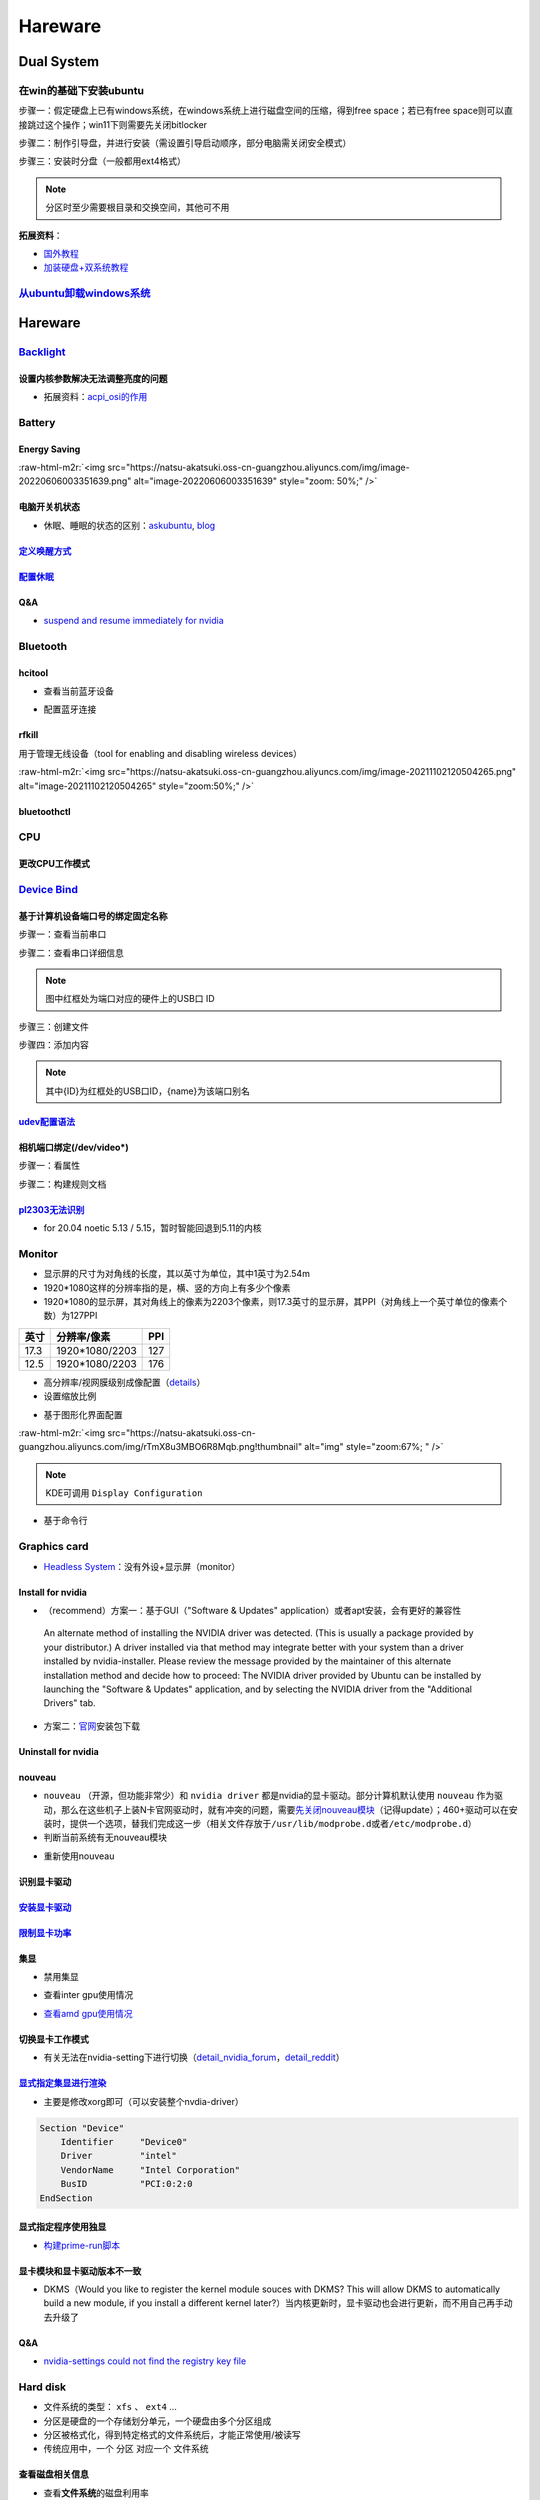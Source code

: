 .. role:: raw-html-m2r(raw)
   :format: html


Hareware
========

Dual System
-----------

在win的基础下安装ubuntu
^^^^^^^^^^^^^^^^^^^^^^^

步骤一：假定硬盘上已有windows系统，在windows系统上进行磁盘空间的压缩，得到free space；若已有free space则可以直接跳过这个操作；win11下则需要先关闭bitlocker

步骤二：制作引导盘，并进行安装（需设置引导启动顺序，部分电脑需关闭安全模式）

步骤三：安装时分盘（一般都用ext4格式）

.. note:: 分区时至少需要根目录和交换空间，其他可不用


**拓展资料**\ ：


* `国外教程 <https://www.hellotech.com/guide/for/how-to-install-linux-on-windows-10>`_
* `加装硬盘+双系统教程 <https://www.cnblogs.com/masbay/p/10745170.html>`_

`从ubuntu卸载windows系统 <https://www.youtube.com/watch?v=0HVX0kEC5NU>`_
^^^^^^^^^^^^^^^^^^^^^^^^^^^^^^^^^^^^^^^^^^^^^^^^^^^^^^^^^^^^^^^^^^^^^^^^^^^^

Hareware
--------

`Backlight <https://wiki.archlinux.org/title/backlight#Kernel_command-line_options>`_
^^^^^^^^^^^^^^^^^^^^^^^^^^^^^^^^^^^^^^^^^^^^^^^^^^^^^^^^^^^^^^^^^^^^^^^^^^^^^^^^^^^^^^^^^

设置内核参数解决无法调整亮度的问题
~~~~~~~~~~~~~~~~~~~~~~~~~~~~~~~~~~

.. prompt:: bash $,# auto

   # /etc/default/grub
   # 可尝试如下参数
   acpi_backlight=video    # use the ACPI video.ko driver
   acpi_backlight=vendor   # prefer vendor-specific driver ( e.g.thinkpad_acpi, sony_acpi, etc.) instead of the ACPI video.ko driver.
   acpi_backlight=native   # use the device's native backlight mode.

   # 若无法通过echo的方式调整亮度，则尝试
   acpi_backlight=none     # disable the ACPI backlight interface.


* 拓展资料：\ `acpi_osi的作用 <https://unix.stackexchange.com/questions/110624/what-do-the-kernel-parameters-acpi-osi-linux-and-acpi-backlight-vendor-do>`_

Battery
^^^^^^^

Energy Saving
~~~~~~~~~~~~~

:raw-html-m2r:`<img src="https://natsu-akatsuki.oss-cn-guangzhou.aliyuncs.com/img/image-20220606003351639.png" alt="image-20220606003351639" style="zoom: 50%;" />`

电脑开关机状态
~~~~~~~~~~~~~~


* 休眠、睡眠的状态的区别：\ `askubuntu <https://askubuntu.com/questions/3369/what-is-the-difference-between-hibernate-and-suspend>`_\ , `blog <https://simpleit.rocks/linux/ubuntu/difference-suspend-hibernate-call-command/>`_

.. prompt:: bash $,# auto

   # 睡眠 suspend to ram / sleep
   $ pm-suspend
   # 休眠 suspend to disk
   $ pm-hibernate

`定义唤醒方式 <https://wiki.archlinux.org/title/Wakeup_triggers>`_
~~~~~~~~~~~~~~~~~~~~~~~~~~~~~~~~~~~~~~~~~~~~~~~~~~~~~~~~~~~~~~~~~~~~~~

`配置休眠 <https://outhereinthefield.wordpress.com/2019/05/21/enabling-hibernate-on-ubuntu-19-04-disco-dingo/>`_
~~~~~~~~~~~~~~~~~~~~~~~~~~~~~~~~~~~~~~~~~~~~~~~~~~~~~~~~~~~~~~~~~~~~~~~~~~~~~~~~~~~~~~~~~~~~~~~~~~~~~~~~~~~~~~~~~~~~

.. prompt:: bash $,# auto

   # 判断是否支持休眠
   $ cat /sys/power/state

Q&A
~~~


* `suspend and resume immediately for nvidia <https://forums.developer.nvidia.com/t/fixed-suspend-resume-issues-with-the-driver-version-470/187150/3>`_

Bluetooth
^^^^^^^^^

hcitool
~~~~~~~


* 查看当前蓝牙设备

.. prompt:: bash $,# auto

   $ hcitool dev
   # Devices:
   #   hci0 30:E3:7A:1C:FE:E3


* 配置蓝牙连接

.. prompt:: bash $,# auto

   # 打开设备
   $ sudo hciconfig hci0 up
   # 关闭设备
   $ sudo hciconfig hci0 down
   # 查看附近的蓝牙设备
   $ sudo hcitool lescan
   # 连接某个蓝牙设备
   $ sudo hcitool cc <mac address>

rfkill
~~~~~~

用于管理无线设备（tool for enabling and disabling wireless devices）

.. prompt:: bash $,# auto

   $ rfkill

:raw-html-m2r:`<img src="https://natsu-akatsuki.oss-cn-guangzhou.aliyuncs.com/img/image-20211102120504265.png" alt="image-20211102120504265" style="zoom:50%;" />`

bluetoothctl
~~~~~~~~~~~~

.. prompt:: bash $,# auto

   $ bluetoothctl
   # 显示已配对的蓝牙
   $ paired-devices
   # 移除相关的配对 
   $ remove <mac_address>
   # 查看/关闭查看附近的蓝牙设备
   $ scan on/off
   # 进行配对
   $ connect <mac_address>

CPU
^^^

更改CPU工作模式
~~~~~~~~~~~~~~~

.. prompt:: bash $,# auto

   # 安装cpufrequtils
   $ sudo apt install cpufrequtils
   # 设置CPU工作模式
   $ cpufreq-set -g performance
   # 查看本机CPU支持的模式：                 
   $ sudo cpufreq-info

`Device Bind <https://wiki.archlinux.org/title/Udev>`_
^^^^^^^^^^^^^^^^^^^^^^^^^^^^^^^^^^^^^^^^^^^^^^^^^^^^^^^^^^

基于计算机设备端口号的绑定固定名称
~~~~~~~~~~~~~~~~~~~~~~~~~~~~~~~~~~

步骤一：查看当前串口

.. prompt:: bash $,# auto

   $ ls /dev/ttyUSB*

步骤二：查看串口详细信息

.. prompt:: bash $,# auto

   $ udevadm info /dev/ttyUSB*


.. image:: https://natsu-akatsuki.oss-cn-guangzhou.aliyuncs.com/img/Sz8pWieZ3CVLihbE.png!thumbnail
   :target: https://natsu-akatsuki.oss-cn-guangzhou.aliyuncs.com/img/Sz8pWieZ3CVLihbE.png!thumbnail
   :alt: img


.. note:: 图中红框处为端口对应的硬件上的USB口 ID


步骤三：创建文件

.. prompt:: bash $,# auto

   $ cat /etc/udev/rules.d/com_port.rules

步骤四：添加内容

.. prompt:: bash $,# auto

   ACTION=="add",KERNELS=="{ID}",SUBSYSTEMS=="usb",MODE:="0777",SYMLINK+="{name}"

.. note:: 其中{ID}为红框处的USB口ID，{name}为该端口别名


`udev配置语法 <https://blog.csdn.net/xiaoliu5396/article/details/46531893?locationNum=2>`_
~~~~~~~~~~~~~~~~~~~~~~~~~~~~~~~~~~~~~~~~~~~~~~~~~~~~~~~~~~~~~~~~~~~~~~~~~~~~~~~~~~~~~~~~~~~~~~

相机端口绑定(/dev/video*)
~~~~~~~~~~~~~~~~~~~~~~~~~

步骤一：看属性

.. prompt:: bash $,# auto

   # 查看硬件设备生厂商和销售商id
   $ dmesg 
   # 或 
   $ udevadm info -a <设备挂载点> | grep id


.. image:: https://natsu-akatsuki.oss-cn-guangzhou.aliyuncs.com/img/Sbk14kPkgUQz5qIm.png!thumbnail
   :target: https://natsu-akatsuki.oss-cn-guangzhou.aliyuncs.com/img/Sbk14kPkgUQz5qIm.png!thumbnail
   :alt: img



.. image:: https://natsu-akatsuki.oss-cn-guangzhou.aliyuncs.com/img/ORJOpxs27Z2j2JHf.png!thumbnail
   :target: https://natsu-akatsuki.oss-cn-guangzhou.aliyuncs.com/img/ORJOpxs27Z2j2JHf.png!thumbnail
   :alt: img


步骤二：构建规则文档

.. prompt:: bash $,# auto

   KERNELS=="video*",  ATTRS{idVendor}=="2a0b", ATTRS{idProduct}=="00db", MODE:="0666", SYMLINK+="camera0"

`pl2303无法识别 <https://bugs.launchpad.net/ubuntu/+source/linux/+bug/1960579>`_
~~~~~~~~~~~~~~~~~~~~~~~~~~~~~~~~~~~~~~~~~~~~~~~~~~~~~~~~~~~~~~~~~~~~~~~~~~~~~~~~~~~~


* for 20.04 noetic 5.13 / 5.15，暂时智能回退到5.11的内核

Monitor
^^^^^^^


* 
  显示屏的尺寸为对角线的长度，其以英寸为单位，其中1英寸为2.54m

* 
  1920*1080这样的分辨率指的是，横、竖的方向上有多少个像素

* 1920*1080的显示屏，其对角线上的像素为2203个像素，则17.3英寸的显示屏，其PPI（对角线上一个英寸单位的像素个数）为127PPI

.. list-table::
   :header-rows: 1

   * - 英寸
     - 分辨率/像素
     - PPI
   * - 17.3
     - 1920*1080/2203
     - 127
   * - 12.5
     - 1920*1080/2203
     - 176



* 
  高分辨率/视网膜级别成像配置（\ `details <https://wiki.archlinux.org/title/HiDPI>`_\ ）

* 
  设置缩放比例

.. prompt:: bash $,# auto

   # 使配置生效
   $ systemctl restart sddm


* 基于图形化界面配置

.. prompt:: bash $,# auto

   $ sudo apt install arandr
   $ arandr

:raw-html-m2r:`<img src="https://natsu-akatsuki.oss-cn-guangzhou.aliyuncs.com/img/rTmX8u3MBO6R8Mqb.png!thumbnail" alt="img" style="zoom:67%; " />`

.. note:: KDE可调用 ``Display Configuration``



* 基于命令行

.. prompt:: bash $,# auto

   # 令eDP-1屏幕位于HDMI-1屏幕的右边
   $ xrandr --output eDP-1 --right-of HDMI-1

Graphics card
^^^^^^^^^^^^^


* `Headless System <https://www.techtarget.com/iotagenda/definition/headless-system#:~:text=A%20headless%20system%20is%20a,multi%2Dserver%20data%20center%20environments.>`_\ ：没有外设+显示屏（monitor）

Install for nvidia
~~~~~~~~~~~~~~~~~~


* （recommend）方案一：基于GUI（"Software & Updates" application）或者apt安装，会有更好的兼容性

..

   An alternate method of installing the NVIDIA driver was detected. (This is usually a package provided by your distributor.) A driver installed via that method may integrate better with your system than a driver installed by nvidia-installer. Please review the message provided by the maintainer of this alternate installation method and decide how to proceed: The NVIDIA driver provided by Ubuntu can be installed by launching the "Software & Updates" application, and by selecting the NVIDIA driver from the "Additional Drivers" tab.


.. prompt:: bash $,# auto

   $ sudo apt update
   # 查看能用的驱动版本
   $ sudo ubuntu-drivers devices  
   # 如果返回空值，则这种方法无效，则需要到官网上进行下载

   # apt安装显卡驱动
   $ sudo apt-get install nvidia-driver-515

   # 验证（有时需要重启后才能生效）
   $ nvidia-smi


* 方案二：\ `官网 <https://www.nvidia.cn/Download/index.aspx?lang=cn>`_\ 安装包下载

.. prompt:: bash $,# auto

   # 安装一些相关依赖，否则会有warning
   $ sudo apt install pkg-config libglvnd-dev

   # 切换至非图形化界面
   $ sudo systemctl isolate multi-user.target

   # 如显示nvidia-drm正在使用，则关闭该内核模块
   $ sudo modprobe -r nvidia-drm
   # ...其他问题，具体问题具体分析（如要关闭屏蔽nouveau）

   $ nvidia-smi

Uninstall for nvidia
~~~~~~~~~~~~~~~~~~~~

.. prompt:: bash $,# auto

   # --- 方法一（适用于用安装包安装的）
   $ nvidia-uninstall
   # --- 方法二（适用于用apt安装）
   $ sudo apt purge nvidia-driver-*
   $ sudo apt autoremove

nouveau
~~~~~~~


* ``nouveau`` （开源，但功能非常少）和 ``nvidia driver`` 都是nvidia的显卡驱动。部分计算机默认使用 ``nouveau`` 作为驱动，那么在这些机子上装N卡官网驱动时，就有冲突的问题，需要\ `先关闭nouveau模块 <https://docs.nvidia.com/cuda/cuda-installation-guide-linux/index.html#runfile-nouveau-ubuntu>`_\ （记得update）；460+驱动可以在安装时，提供一个选项，替我们完成这一步（相关文件存放于\ ``/usr/lib/modprobe.d``\ 或者\ ``/etc/modprobe.d``\ ）
* 判断当前系统有无nouveau模块

.. prompt:: bash $,# auto

   # 可用该指定判断当前系统有无nouveau模块
   $ lsmod | grep nou


* 重新使用nouveau

.. prompt:: bash $,# auto

   # 删除屏蔽，即移除blacklist下的相关
   # e.g.
   $ sudo rm /usr/lib/modprobe.d/nvidia-installer-disable-nouveau.conf
   $ sudo rm /etc/modprobe.d/nvidia-installer-disable-nouveau.conf

   # 更新内核配置
   $ sudo update-initramfs -u

识别显卡驱动
~~~~~~~~~~~~

.. prompt:: bash $,# auto

   $ sudo update-pciids
   $ lspci | grep -i 'vga'
   # 00:02.0 VGA compatible controller: Intel Corporation Alder Lake-P Integrated Graphics Controller (rev 0c)
   # 01:00.0 VGA compatible controller: NVIDIA Corporation GA106M [GeForce RTX 3060 Mobile / Max-Q] (rev a1)

`安装显卡驱动 <https://ambook.readthedocs.io/zh/latest/DeepLearning/rst/EnvSetup.html>`_
~~~~~~~~~~~~~~~~~~~~~~~~~~~~~~~~~~~~~~~~~~~~~~~~~~~~~~~~~~~~~~~~~~~~~~~~~~~~~~~~~~~~~~~~~~~~

`限制显卡功率 <https://blog.csdn.net/zjc910997316/article/details/113867906>`_
~~~~~~~~~~~~~~~~~~~~~~~~~~~~~~~~~~~~~~~~~~~~~~~~~~~~~~~~~~~~~~~~~~~~~~~~~~~~~~~~~~

.. prompt:: bash $,# auto

   # --persistence-mode= Set persistence mode: 0/DISABLED, 1/ENABLED
   $ sudo nvidia-smi -pm 1
   # --power-limit= Specifies maximum power management limit in watts.
   $ sudo nvidia-smi -pl 150

集显
~~~~


* 禁用集显

.. prompt:: bash $,# auto

   # 方法一：从内核加载层面（grub命令行部分）
   nouveau.modeset=0
   # 方法二：将其加入blacklists
   blacklist nouveau
   options nouveau modeset=0

   $ sudo update-initramfs -u


* 查看inter gpu使用情况

.. prompt:: bash $,# auto

   $ sudo intel_gpu_top


.. image:: https://natsu-akatsuki.oss-cn-guangzhou.aliyuncs.com/img/image-20211129013232309.png
   :target: https://natsu-akatsuki.oss-cn-guangzhou.aliyuncs.com/img/image-20211129013232309.png
   :alt: image-20211129013232309



* `查看amd gpu使用情况 <https://linuxhint.com/apps-monitor-amd-gpu-linux/>`_

.. prompt:: bash $,# auto

   $ sudo apt install radeontop
   # c means color
   $ radeontop -c

切换显卡工作模式
~~~~~~~~~~~~~~~~

.. prompt:: bash $,# auto

   # 如果是通过apt下载，可以在图形化界面nvidia-setting中进行选取
   $ nvidia-setting

   # 如果使用的是安装包下载的，则需要安装nvidia-prime
   $ sudo apt install nvidia-prime
   # nvidia / on-demand
   $ sudo prime-select intel
   # 查看当前的工作模式
   $ prime-select query


* 有关无法在nvidia-setting下进行切换（\ `detail_nvidia_forum <https://forums.developer.nvidia.com/t/intel-option-can-not-be-selected-in-nvidia-setting/220665>`_\ ，\ `detail_reddit <https://www.reddit.com/r/Ubuntu/comments/ti8njk/nvidia_settings_prime_profiles_intel_grayed_out/>`_\ ）

`显式指定集显进行渲染 <https://gist.github.com/wangruohui/bc7b9f424e3d5deb0c0b8bba990b1bc5>`_
~~~~~~~~~~~~~~~~~~~~~~~~~~~~~~~~~~~~~~~~~~~~~~~~~~~~~~~~~~~~~~~~~~~~~~~~~~~~~~~~~~~~~~~~~~~~~~~~~


* 主要是修改xorg即可（可以安装整个nvdia-driver）

.. code-block::

   Section "Device"
       Identifier     "Device0"
       Driver         "intel"
       VendorName     "Intel Corporation"
       BusID          "PCI:0:2:0
   EndSection

显式指定程序使用独显
~~~~~~~~~~~~~~~~~~~~


* `构建prime-run脚本 <https://askubuntu.com/questions/1364762/prime-run-command-not-found>`_

.. prompt:: bash $,# auto

   # 需要在混合模式下才生效
   $ __NV_PRIME_RENDER_OFFLOAD=1 __VK_LAYER_NV_optimus=NVIDIA_only __GLX_VENDOR_LIBRARY_NAME=nvidia <命令行>

显卡模块和显卡驱动版本不一致
~~~~~~~~~~~~~~~~~~~~~~~~~~~~

.. prompt:: bash $,# auto

   # 二者不同步时：
   $ nvidia-smi
   # Failed to initialize NVML: Driver/library version mismatch

   # 显示显卡模块在内核中的版本
   $ cat /proc/driver/nvidia/version
   #NVRM version: NVIDIA UNIX x86_64 Kernel Module 510.60.02 Wed Mar 16 11:24:05 UTC 2022

   # 显示驱动包的版本
   $ dpkg -l | grep nvidia-driver
   # nvidia-driver-510 510.73.05-0ubuntu0.20.04.1 amd64 NVIDIA driver metapackage

   # 一般可以选择重装，若有DKMS时可尝试重启


* DKMS（Would you like to register the kernel module souces with DKMS? This will allow DKMS to automatically build a new module, if you install a different kernel later?）当内核更新时，显卡驱动也会进行更新，而不用自己再手动去升级了

Q&A
~~~


* `nvidia-settings could not find the registry key file <https://www.csdn.net/tags/NtzaMg0sMzgxMjMtYmxvZwO0O0OO0O0O.html>`_

.. prompt:: bash $,# auto

   $ cd /usr/share/nvidia
   # e.g.
   $ sudo cp nvidia-application-profiles-515.48.07-key-documentation nvidia-application-profiles-key-documentation

Hard disk
^^^^^^^^^


* 文件系统的类型： ``xfs`` 、 ``ext4`` ...
* 分区是硬盘的一个存储划分单元，一个硬盘由多个分区组成
* 分区被格式化，得到特定格式的文件系统后，才能正常使用/被读写
* 传统应用中，一个 ``分区`` 对应一个 ``文件系统``  

查看磁盘相关信息
~~~~~~~~~~~~~~~~


* 查看\ **文件系统**\ 的磁盘利用率

.. prompt:: bash $,# auto

   $ df
   # -h: human-readable 以可读性强的方式显示
   # -T: 显示文件系统类型


.. image:: https://natsu-akatsuki.oss-cn-guangzhou.aliyuncs.com/img/GeX9NmnvmOdzae1i.png!thumbnail
   :target: https://natsu-akatsuki.oss-cn-guangzhou.aliyuncs.com/img/GeX9NmnvmOdzae1i.png!thumbnail
   :alt: img



* 获取存储设备信息

.. prompt:: bash $,# auto

   $ lsblk # ls block device
   # -f：看详细的信息


.. image:: https://natsu-akatsuki.oss-cn-guangzhou.aliyuncs.com/img/WoOiWboFRizuIfKU.png!thumbnail
   :target: https://natsu-akatsuki.oss-cn-guangzhou.aliyuncs.com/img/WoOiWboFRizuIfKU.png!thumbnail
   :alt: img


查看linux支持的文件系统
~~~~~~~~~~~~~~~~~~~~~~~


* 查看当前linux支持的文件系统

.. prompt:: bash $,# auto

   $ ls -l /lib/modules/$(uname -r)/kernel/fs


* 查看系统目前已加载到内存中支持的文件系统

.. prompt:: bash $,# auto

   $ cat /proc/filesystem

获取存储设备的分区表类型
~~~~~~~~~~~~~~~~~~~~~~~~

.. prompt:: bash $,# auto

   $ sudo parted device_name print


.. image:: https://natsu-akatsuki.oss-cn-guangzhou.aliyuncs.com/img/2GU2spATNM6x1CSm.png!thumbnail
   :target: https://natsu-akatsuki.oss-cn-guangzhou.aliyuncs.com/img/2GU2spATNM6x1CSm.png!thumbnail
   :alt: img


.. note:: dpt对应gdisk命令；mbr对应fdisk命令


图形化分区工具
~~~~~~~~~~~~~~


* KDE partition manager (for kde)


.. image:: https://natsu-akatsuki.oss-cn-guangzhou.aliyuncs.com/img/SGxhQJ8Uq5JJG4Xo.png!thumbnail
   :target: https://natsu-akatsuki.oss-cn-guangzhou.aliyuncs.com/img/SGxhQJ8Uq5JJG4Xo.png!thumbnail
   :alt: img


.. attention:: 修改完后记得apply


命令行实现U盘挂载
~~~~~~~~~~~~~~~~~

.. prompt:: bash $,# auto

   # 查看设备名 p: (paths) print full device paths 
   $ lsblk -p
   $ mount <device_name> <mount_point>

.. note:: 挂载点需已创建(mkdir)



* 无法粘贴数据到挂载盘

情况一：挂载盘或为只读属性，需修改读写属性和重新挂载

.. prompt:: bash $,# auto

   $ sudo mount -o remount rw <挂载点>
   # -o: option
   # --bind： mount --bind <olddir> <newdir> 重新挂载

情况二：文件名不兼容(for windows)

例如linux允许文件名带 ``:`` ，win不允许带 ``:`` ，因此不能进行粘贴操作

`开机自启动挂载 <https://blog.csdn.net/okhymok/article/details/76616892>`_
~~~~~~~~~~~~~~~~~~~~~~~~~~~~~~~~~~~~~~~~~~~~~~~~~~~~~~~~~~~~~~~~~~~~~~~~~~~~~~

 修改 ``/etc/fstab`` 配置文档，详细说明可看使用文档 ``man fstab``\ ，查看UUID和type可使用命令行

.. prompt:: bash $,# auto

   $ sudo blkid


* 有关相关的挂载选项可参考\ `detail <https://man7.org/linux/man-pages/man8/mount.8.html>`_

.. prompt:: bash $,# auto

   # 设置硬盘可以执行里面的二值文件
   exec: Permit execution of binaries.
   defaults：use default options: rw, suid, dev, exec, auto, nouser, and async.

`从windows访问linux的ext4文件系统 <https://www.diskinternals.com/linux-reader/access-ext4-from-windows/>`_
~~~~~~~~~~~~~~~~~~~~~~~~~~~~~~~~~~~~~~~~~~~~~~~~~~~~~~~~~~~~~~~~~~~~~~~~~~~~~~~~~~~~~~~~~~~~~~~~~~~~~~~~~~~~~~

windows默认不支持ext4文件系统的读写，需要下载软件实现额外的支持

U盘格式化
~~~~~~~~~


* （for KDE）：Disks


.. image:: https://natsu-akatsuki.oss-cn-guangzhou.aliyuncs.com/img/image-20220104145417626.png
   :target: https://natsu-akatsuki.oss-cn-guangzhou.aliyuncs.com/img/image-20220104145417626.png
   :alt: image-20220104145417626


`修复NTFS硬盘 <https://blog.csdn.net/laoyiin/article/details/4128591>`_
~~~~~~~~~~~~~~~~~~~~~~~~~~~~~~~~~~~~~~~~~~~~~~~~~~~~~~~~~~~~~~~~~~~~~~~~~~~

.. prompt:: bash $,# auto

   # e.g.
   $ ntfsfix /dev/sdb1

----

**NOTE**


* Windows is hibernated, refused to mount：关闭windows的开机快速启动

----

修复exfat硬盘
~~~~~~~~~~~~~

.. prompt:: bash $,# auto

   $ exfatfsck /dev/sdb1

`dd命令 <https://snapshooter.com/blog/how-to-clone-your-linux-harddrive-with-dd>`_
~~~~~~~~~~~~~~~~~~~~~~~~~~~~~~~~~~~~~~~~~~~~~~~~~~~~~~~~~~~~~~~~~~~~~~~~~~~~~~~~~~~~~~

测试时，dd命令是在try ubuntu下进行的；两个硬盘的型号一致


* 硬盘与分区

.. prompt:: bash $,# auto

   # 拷贝硬盘 
   # if: src of: dst
   $ dd if=/dev/sdb of=/dev/sdc
   # 拷贝分区
   $ dd if=/dev/sdbc of=/dev/sdcd status=progress


* 追加压缩功能

.. prompt:: bash $,# auto

   $ dd if=/dev/sdb status=progress | gzip -c > /mnt/backup.img.gz
   $ gunzip -c /mnt/backup.img.gz | dd of=/dev/sdb status=progress

.. note:: 不进行压缩的话，原来硬盘分配多大，现在就是多大（不管有没有利用完）


Hareware info
^^^^^^^^^^^^^

.. prompt:: bash $,# auto

   $ lspci   # pci接口设备信息
   $ lsusb   # usb设备信息
   $ lshw -c <device_name>  # ls hardware


* lshw\ `可查询的设备 <https://ezix.org/project/wiki/HardwareLiSter>`_\ ：常用net


.. image:: https://natsu-akatsuki.oss-cn-guangzhou.aliyuncs.com/img/vT62MX2KMPNm9DcH.png!thumbnail
   :target: https://natsu-akatsuki.oss-cn-guangzhou.aliyuncs.com/img/vT62MX2KMPNm9DcH.png!thumbnail
   :alt: img



* 显卡信息显示不完全


.. image:: https://natsu-akatsuki.oss-cn-guangzhou.aliyuncs.com/img/UX2Bxt3z3hB4vskl.png!thumbnail
   :target: https://natsu-akatsuki.oss-cn-guangzhou.aliyuncs.com/img/UX2Bxt3z3hB4vskl.png!thumbnail
   :alt: img


.. prompt:: bash $,# auto

   # 可先更新数据库
   $ sudo update-pciids

:raw-html-m2r:`<img src="https://natsu-akatsuki.oss-cn-guangzhou.aliyuncs.com/img/sV507p45ylC7xEa6.png!thumbnail" alt="img" style="zoom:67%; " />`


* （for KDE GUI）Info Center

`IO device <https://wiki.archlinux.org/title/Xorg>`_
^^^^^^^^^^^^^^^^^^^^^^^^^^^^^^^^^^^^^^^^^^^^^^^^^^^^^^^^

.. prompt:: bash $,# auto

   # 显示输入设备 
   $ xinput 
   # 禁用/启动某个输入设备 
   $ xinput enable/disable <device_id>


.. image:: https://natsu-akatsuki.oss-cn-guangzhou.aliyuncs.com/img/qRGjseKCAT2Tlq66.png!thumbnail
   :target: https://natsu-akatsuki.oss-cn-guangzhou.aliyuncs.com/img/qRGjseKCAT2Tlq66.png!thumbnail
   :alt: img


Memory
^^^^^^

清理缓存
~~~~~~~~

.. prompt:: bash $,# auto

   # 可先将内存数据写入到硬盘中，再清缓存
   $ sync 
   $ sudo bash -c "echo 3 > /proc/sys/vm/drop_caches"

清理swap
~~~~~~~~

.. prompt:: bash $,# auto

   # 直接清除（需内存有足够的空间来处理swap的数据）
   $ sudo swapoff -a; sudo swapon -a

`查看使用交换空间的进程 <https://www.cyberciti.biz/faq/linux-which-process-is-using-swap/>`_
~~~~~~~~~~~~~~~~~~~~~~~~~~~~~~~~~~~~~~~~~~~~~~~~~~~~~~~~~~~~~~~~~~~~~~~~~~~~~~~~~~~~~~~~~~~~~~~~

.. prompt:: bash $,# auto

   $ for file in /proc/*/status ; do awk '/VmSwap|Name/{printf $2 " " $3}END{ print ""}' $file; done | sort -k 2 -n -r

Temperature
^^^^^^^^^^^

.. prompt:: bash $,# auto

   $ sudo apt install lm-sensors
   $ watch -n 2 sensors

   # 显示显卡温度
   $ nvidia-smi --query-gpu=temperature.gpu --format=csv

:raw-html-m2r:`<img src="https://natsu-akatsuki.oss-cn-guangzhou.aliyuncs.com/img/IY7gtxIT4cnCmLb0.png!thumbnail" alt="img" style="zoom:67%; " />`

压力测试
^^^^^^^^


* 测试CPU的相关工具为stress, s-tui

.. prompt:: bash $,# auto

   $ sudo apt install s-tui stress

:raw-html-m2r:`<img src="https://natsu-akatsuki.oss-cn-guangzhou.aliyuncs.com/img/image-20210907110949467.png" alt="image-20210907110949467"  />`


* 温度过高：可通过 ``dmesg`` 或 ``journalctl`` 查看日志信息（日志等级不一定为err）

..

   mce: CPUx: Package temperature above threshold, cpu clock throttled



* 测试GPU的相关工具

.. prompt:: bash $,# auto

   $ git clone https://github.com/wilicc/gpu-burn
   $ cd gpu-burn
   $ make
   # gpu_burn [TIME/s]
   $ gpu_burn 3600

USB
^^^


* 查看设备的usb版本号（2.0 or 3.0）


.. image:: https://natsu-akatsuki.oss-cn-guangzhou.aliyuncs.com/img/image-20211203140239039.png
   :target: https://natsu-akatsuki.oss-cn-guangzhou.aliyuncs.com/img/image-20211203140239039.png
   :alt: image-20211203140239039


.. note:: 从外部看，四引脚为2.0，九引脚为USB3.0



* `USB 功率 <https://en.wikipedia.org/wiki/USB#Power>`_


.. image:: https://natsu-akatsuki.oss-cn-guangzhou.aliyuncs.com/img/image-20211203141044757.png
   :target: https://natsu-akatsuki.oss-cn-guangzhou.aliyuncs.com/img/image-20211203141044757.png
   :alt: image-20211203141044757



* USB口示意图


.. image:: https://natsu-akatsuki.oss-cn-guangzhou.aliyuncs.com/img/v2-f3430ba5c29d68a8a2f07d040b9be449_r.jpg
   :target: https://natsu-akatsuki.oss-cn-guangzhou.aliyuncs.com/img/v2-f3430ba5c29d68a8a2f07d040b9be449_r.jpg
   :alt: preview


Kernel
------

当无法使用无法识别wifi，声卡模块，或无法调节亮度时，可能是当前的硬件缺乏适配的驱动。可以通过升级内核来升级硬件驱动。

安装
^^^^

.. prompt:: bash $,# auto

   $ version="5.8.0-63-generic" 
   $ sudo apt install linux-image-${version} linux-headers-${version} linux-modules-${version} linux-modules-extra-${version}

查看已安装的内核版本
^^^^^^^^^^^^^^^^^^^^

.. prompt:: bash $,# auto

   $ dpkg --get-selections | grep linux-image

升级内核以解决硬件驱动无法识别的问题
^^^^^^^^^^^^^^^^^^^^^^^^^^^^^^^^^^^^


* 
  `通过官方源升级内核（bash脚本） <https://github.com/pimlie/ubuntu-mainline-kernel.sh>`_

* 
  (recommend)在ubuntu20.04升级到5.10+(oem)或\ `HWE <https://ubuntu.com/kernel/lifecycle>`_

.. prompt:: bash $,# auto

   # oem:
   $ apt install linux-oem-20.04

   # hwe: 2022.3.23: 5.13
   $ sudo apt install --install-recommends linux-generic-hwe-20.04

----

**NOTE**


* `OEM(original equipment manufacturer)和HWE的区别？ <https://askubuntu.com/questions/1385205/what-is-the-difference-between-a-oem-kernel-and-a-hwe-kernel>`_

前者提供更新的内核支持


* 一般来说ubuntu的内核对新版的电脑适配较差（表现WIFI模块、显卡模块异常），因此一般都要安装OEM版本

.. prompt:: bash $,# auto

   $ sudo apt update
   $ sudo apt install linux-oem-20.04
   $ sudo apt upgrade

----

拓展资料
~~~~~~~~


* 
  `processors' generation codename <https://www.intel.com/content/www/us/en/design/products-and-solutions/processors-and-chipsets/platform-codenames.html>`_

* 
  `a discussion for Nvidia GPU <https://forums.developer.nvidia.com/t/ubuntu-mate-20-04-with-rtx-3070-on-ryzen-5900-black-screen-after-boot/167681>`_

原地升级ubuntu版本
^^^^^^^^^^^^^^^^^^

若当前系统没有重要的文件、应用程序保留，建议直接镜像+U盘从头安装，避免还要解决依赖问题，以下以18.04升级到20.04为例，描述涉及的解决方案。未尽事宜，看输出的日志信息而进行针对性的解决。另外原地升级需要较长的时间，若时间紧迫，建议直接重装。升级完后，有些第三方应用程序或驱动(application or driver )可能需要进行重装或升级。例如，重装显卡驱动。


* 步骤一：删包

.. prompt:: bash $,# auto

   # 有ros时需卸载18版本的ros
   $ sudo apt purge --autoremove ros-$ROS_DISTRO-*


* 步骤二：删源

删除18用到的第三方源（否则升级系统而升级安装包时，会使用到18的第三方源，例如ppa），最佳实践是只保留ubuntu官方的仓库软件源

.. prompt:: bash $,# auto

   $ sudo rm -rf /etc/apt/sources.list.d


* 步骤三：升级系统

.. prompt:: bash $,# auto

   $ sudo apt update
   $ sudo apt upgrade
   $ sudo do-release-upgrade

.. note:: 若 ``do-release-upgrade`` 没找到可用的发行版，可以看看是不是 ``/etc/update-manager/release-upgrades`` 中禁用了更新；若从16.04升级到20.04，用这种方法，需要经过两次升级（16.04->18.04->20.04）；20.04->22.04，也是需要经过两次升级（20.04->21.04->22.04）


拓展资料
~~~~~~~~


* `ubuntu version history <https://ubuntu.com/about/release-cycle>`_\ ，\ `维基 <https://en.wikipedia.org/wiki/Ubuntu_version_history#Table_of_versions>`_\ 的有点老，还是得看一波官网的

:raw-html-m2r:`<img src="https://natsu-akatsuki.oss-cn-guangzhou.aliyuncs.com/img/image-20211101161245968.png" alt="image-20211101161245968"  />`

内核模块
^^^^^^^^


* ``.ko``\ 内核模块后缀，一般位于\ ``/lib/moudles/$(uname -r)/kernel``\ 下

常用指令
~~~~~~~~

.. prompt:: bash $,# auto

   $ lsmod       # 查看已加载的内核模块（可显示某个模块被调用的情况）
   $ modinfo <module_name>      # 查看内核模块（包括.ko文件）的描述信息
   $ modprobe <module_name>     # 加载内核模块（自动解决依赖问题）
   $ modprobe -r <module_name>  # unload内核模块（自动解决依赖问题）

:raw-html-m2r:`<img src="https://natsu-akatsuki.oss-cn-guangzhou.aliyuncs.com/img/1aanmMC4HTegOW8H.png!thumbnail" alt="img" style="zoom:50%;" />`

设置模块自启动
~~~~~~~~~~~~~~

将相关模块放置于配置文档 ``/etc/modules``

:raw-html-m2r:`<img src="https://natsu-akatsuki.oss-cn-guangzhou.aliyuncs.com/img/P06oQFeLsuYRmDeI.png!thumbnail" alt="img" style="zoom:50%;" />`

拓展资料
~~~~~~~~


* `load/unload内核 <https://opensource.com/article/18/5/how-load-or-unload-linux-kernel-module>`_

内核支持的硬件
~~~~~~~~~~~~~~

.. list-table::
   :header-rows: 1

   * - ubuntu版本
     - 支持的硬件
   * - - 5.15支持
     - Alder Lake-P Integrated Graphics Controller
   * - 
     - `各种网卡 <https://wireless.wiki.kernel.org/en/users/drivers/iwlwifi>`_ e.g. AX211（5.14+）


`构建实时内核 <https://docs.ros.org/en/humble/Tutorials/Miscellaneous/Building-Realtime-rt_preempt-kernel-for-ROS-2.html>`_
^^^^^^^^^^^^^^^^^^^^^^^^^^^^^^^^^^^^^^^^^^^^^^^^^^^^^^^^^^^^^^^^^^^^^^^^^^^^^^^^^^^^^^^^^^^^^^^^^^^^^^^^^^^^^^^^^^^^^^^^^^^^^^^


* 下载待打补丁的\ `内核 <https://mirrors.edge.kernel.org/pub/linux/kernel/v5.x/>`_

.. prompt:: bash $,# auto

   # 下载内核
   $ mkdir ~/kernel
   $ cd ~/kernel

   $ https://mirrors.edge.kernel.org/pub/linux/kernel/v5.x/
   $ wget https://mirrors.edge.kernel.org/pub/linux/kernel/v5.x/linux-5.15.49.tar.gz
   $ tar -xzf linux-5.15.49.tar.gz


* 下载对应的\ `补丁 <https://wiki.linuxfoundation.org/realtime/start>`_

.. prompt:: bash $,# auto

   $ wget -c https://cdn.kernel.org/pub/linux/kernel/projects/rt/5.15/patch-5.15.49-rt47.patch.gz
   $ gunzip patch-5.4.78-rt44.patch.gz

   # 打补丁
   $ cd linux-5.15.49/
   $ patch -p1 < ../patch-5.15.49-rt47.patch 

   # 获取基础的config文件
   $ cp /boot/config-5.15.0-41-generic .config

   # 安装相关依赖
   $ sudo apt-get build-dep linux
   $ sudo apt-get install libncurses-dev flex bison openssl libssl-dev dkms libelf-dev libudev-dev libpci-dev libiberty-dev autoconf fakeroot

   # 使能ubuntu所有配置项
   $ yes '' | make oldconfig
   # 使能rt_preempt
   $ make menuconfig


* 配置相关配置文档

.. prompt:: bash $,# auto

   # Enable CONFIG_PREEMPT_RT
    -> General Setup
     -> Preemption Model (Fully Preemptible Kernel (Real-Time))
      (X) Fully Preemptible Kernel (Real-Time)

   # Enable CONFIG_HIGH_RES_TIMERS
    -> General setup
     -> Timers subsystem
      [*] High Resolution Timer Support

   # Enable CONFIG_NO_HZ_FULL
    -> General setup
     -> Timers subsystem
      -> Timer tick handling (Full dynticks system (tickless))
       (X) Full dynticks system (tickless)

   # Set CONFIG_HZ_1000 (note: this is no longer in the General Setup menu, go back twice)
    -> Processor type and features
     -> Timer frequency (1000 HZ)
      (X) 1000 HZ

   # Set CPU_FREQ_DEFAULT_GOV_PERFORMANCE [=y]
    ->  Power management and ACPI options
     -> CPU Frequency scaling
      -> CPU Frequency scaling (CPU_FREQ [=y])
       -> Default CPUFreq governor (<choice> [=y])
        (X) performance

Limit User Resource
-------------------

显示当前的限制状态
^^^^^^^^^^^^^^^^^^

.. prompt:: bash $,# auto

   $ ulimit -a

:raw-html-m2r:`<img src="https://natsu-akatsuki.oss-cn-guangzhou.aliyuncs.com/img/TWAvA2t4Oy0sLJpw.png!thumbnail" alt="img" style="zoom:50%;" />`

`修改用户ext磁盘资源 <https://wiki.archlinux.org/title/Disk_quota>`_
^^^^^^^^^^^^^^^^^^^^^^^^^^^^^^^^^^^^^^^^^^^^^^^^^^^^^^^^^^^^^^^^^^^^^^^^

步骤一：修改配置文件 ``/etc/security/limits.conf`` ，并重新挂载


.. image:: https://natsu-akatsuki.oss-cn-guangzhou.aliyuncs.com/img/ExBExP9VsNcTAXy3.png!thumbnail
   :target: https://natsu-akatsuki.oss-cn-guangzhou.aliyuncs.com/img/ExBExP9VsNcTAXy3.png!thumbnail
   :alt: img


步骤二：创建quoto index

.. prompt:: bash $,# auto

   $ quotacheck -cum <相关路径>
   $ quotaon -v <相关路径>

步骤三：限制用户配额（交互式）

.. prompt:: bash $,# auto

   $ edquota <user_name>

Monitor
-------

进程
^^^^

htop(进程)
~~~~~~~~~~

一般查看当前用户下最占用cpu（\ **P**\ ）和内存（\ **M**\ ）的进程


* 命令行

.. prompt:: bash $,# auto

   # 只查看当前用户的进程
   $ htop -u $(whoami)


* 交互式快捷键

:raw-html-m2r:`<img src="https://natsu-akatsuki.oss-cn-guangzhou.aliyuncs.com/img/image-20210904001431390.png" alt="image-20210904001431390" style="zoom:50%; " />`


* 配置项

:raw-html-m2r:`<img src="https://natsu-akatsuki.oss-cn-guangzhou.aliyuncs.com/img/image-20210904002516344.png" alt="image-20210904002516344" style="zoom:67%; " />`

查看进程树
~~~~~~~~~~


* 图形化界面（for KDE）

:raw-html-m2r:`<img src="https://natsu-akatsuki.oss-cn-guangzhou.aliyuncs.com/img/image-20210910181315174.png" alt="image-20210910181315174" style="zoom:50%; " />`


* `命令行 <https://www.howtoforge.com/linux-pstree-command/>`_

.. prompt:: bash $,# auto

   $ pstree [user]
   -s：查看指定pid的父进程
   -u：显示user
   -p：显示pid号
   -T：隐藏线程
   -t：显示线程全称
   -a：显示对应的命令行
   -g：显示组ID

综合
~~~~

zenith
^^^^^^


* 可从\ `此处 <https://github.com/bvaisvil/zenith/releases>`_\ 下载相应的deb包(e.g. zenith_0.12.0-1_amd64.deb)

.. prompt:: bash $,# auto

   $ cd ~/application
   $ wget -c https://github.com/bvaisvil/zenith/releases/download/0.13.1/zenith_0.13.0-1_amd64.deb -O /tmp/zenith.deb
   $ sudo dpkg -i /tmp/zenith.deb


* 启动

.. prompt:: bash $,# auto

   $ zenith


.. image:: https://natsu-akatsuki.oss-cn-guangzhou.aliyuncs.com/img/image-20210904004618016.png
   :target: https://natsu-akatsuki.oss-cn-guangzhou.aliyuncs.com/img/image-20210904004618016.png
   :alt: image-20210904004618016


.. note:: 该可执行文件/命令行能快速提供有价值的信息


Repair System
-------------

`Chroot <https://help.ubuntu.com/community/LiveCdRecovery>`_
^^^^^^^^^^^^^^^^^^^^^^^^^^^^^^^^^^^^^^^^^^^^^^^^^^^^^^^^^^^^^^^^


* chroot的作用相当于在系统B（引导盘）执行系统A（受损系统）的可执行文件，以下为使用chroot来修复镜像

.. prompt:: bash $,# auto

   # 挂载系统盘
   # mount <device_name> <mount_point>
   $ device_name=/dev/sda1 && sudo mkdir -p /mnt/tmp && mount_point=/mnt/tmp
   $ sudo mount ${device_name} ${mount_point} \
   && sudo mount --bind /dev ${mount_point}/dev \
   && sudo mount --bind /proc ${mount_point}/proc \
   && sudo mount --bind /sys ${mount_point}/sys

   $ sudo mount <boot位置> ${mount_point}/boot
   # 切换根目录
   $ sudo chroot /mnt

   # todo ...

   # 取消挂载
   $ umount ${mount_point}/boot

   $ umount ${mount_point}/sys \
   && umount ${mount_point}/proc \
   && umount ${mount_point}/dev \
   && umount ${mount_point}/


* `其他应用 <https://help.ubuntu.com/community/LiveCdRecovery>`_\ （已尝试过可修改分区）

实战
^^^^


* apt安装时无法解析域名

.. prompt:: bash $,# auto

   # 修改/etc/resolv.conf，添加DNS
   nameserver 223.5.5.5
   nameserver 223.6.6.6


* 只有grub命令行界面

检查是否丢失了ubuntu分区
